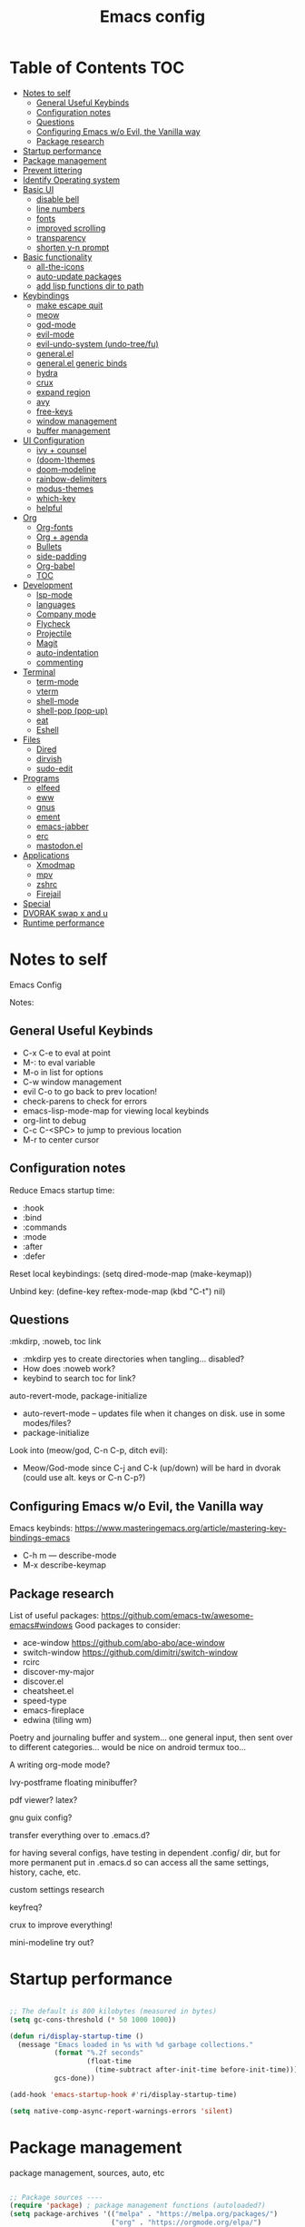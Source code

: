 #+title: Emacs config
#+PROPERTY: header-args:emacs-lisp :tangle ./init.el
#+startup: content

* Table of Contents :TOC:
- [[#notes-to-self][Notes to self]]
  - [[#general-useful-keybinds][General Useful Keybinds]]
  - [[#configuration-notes][Configuration notes]]
  - [[#questions][Questions]]
  - [[#configuring-emacs-wo-evil-the-vanilla-way][Configuring Emacs w/o Evil, the Vanilla way]]
  - [[#package-research][Package research]]
- [[#startup-performance][Startup performance]]
- [[#package-management][Package management]]
- [[#prevent-littering][Prevent littering]]
- [[#identify-operating-system][Identify Operating system]]
- [[#basic-ui][Basic UI]]
  - [[#disable-bell][disable bell]]
  - [[#line-numbers][line numbers]]
  - [[#fonts][fonts]]
  - [[#improved-scrolling][improved scrolling]]
  - [[#transparency][transparency]]
  - [[#shorten-y-n-prompt][shorten y-n prompt]]
- [[#basic-functionality][Basic functionality]]
  - [[#all-the-icons][all-the-icons]]
  - [[#auto-update-packages][auto-update packages]]
  - [[#add-lisp-functions-dir-to-path][add lisp functions dir to path]]
- [[#keybindings][Keybindings]]
  - [[#make-escape-quit][make escape quit]]
  - [[#meow][meow]]
  - [[#god-mode][god-mode]]
  - [[#evil-mode][evil-mode]]
  - [[#evil-undo-system-undo-treefu][evil-undo-system (undo-tree/fu)]]
  - [[#generalel][general.el]]
  - [[#generalel-generic-binds][general.el generic binds]]
  - [[#hydra][hydra]]
  - [[#crux][crux]]
  - [[#expand-region][expand region]]
  - [[#avy][avy]]
  - [[#free-keys][free-keys]]
  - [[#window-management][window management]]
  - [[#buffer-management][buffer management]]
- [[#ui-configuration][UI Configuration]]
  - [[#ivy--counsel][ivy + counsel]]
  - [[#doom-themes][(doom-)themes]]
  - [[#doom-modeline][doom-modeline]]
  - [[#rainbow-delimiters][rainbow-delimiters]]
  - [[#modus-themes][modus-themes]]
  - [[#which-key][which-key]]
  - [[#helpful][helpful]]
- [[#org][Org]]
  - [[#org-fonts][Org-fonts]]
  - [[#org--agenda][Org + agenda]]
  - [[#bullets][Bullets]]
  - [[#side-padding][side-padding]]
  - [[#org-babel][Org-babel]]
  - [[#toc][TOC]]
- [[#development][Development]]
  - [[#lsp-mode][lsp-mode]]
  - [[#languages][languages]]
  - [[#company-mode][Company mode]]
  - [[#flycheck][Flycheck]]
  - [[#projectile][Projectile]]
  - [[#magit][Magit]]
  - [[#auto-indentation][auto-indentation]]
  - [[#commenting][commenting]]
- [[#terminal][Terminal]]
  - [[#term-mode][term-mode]]
  - [[#vterm][vterm]]
  - [[#shell-mode][shell-mode]]
  - [[#shell-pop-pop-up][shell-pop (pop-up)]]
  - [[#eat][eat]]
  - [[#eshell][Eshell]]
- [[#files][Files]]
  - [[#dired][Dired]]
  - [[#dirvish][dirvish]]
  - [[#sudo-edit][sudo-edit]]
- [[#programs][Programs]]
  - [[#elfeed][elfeed]]
  - [[#eww][eww]]
  - [[#gnus][gnus]]
  - [[#ement][ement]]
  - [[#emacs-jabber][emacs-jabber]]
  - [[#erc][erc]]
  - [[#mastodonel][mastodon.el]]
- [[#applications][Applications]]
  - [[#xmodmap][Xmodmap]]
  - [[#mpv][mpv]]
  - [[#zshrc][zshrc]]
  - [[#firejail][Firejail]]
- [[#special][Special]]
- [[#dvorak-swap-x-and-u][DVORAK swap x and u]]
- [[#runtime-performance][Runtime performance]]

* Notes to self

Emacs Config

Notes:

** General Useful Keybinds

+ C-x C-e to eval at point
+ M-: to eval variable
+ M-o in list for options
+ C-w window management
+ evil C-o to go back to prev location!
+ check-parens to check for errors
+ emacs-lisp-mode-map for viewing local keybinds
+ org-lint to debug
+ C-c C-<SPC> to jump to previous location
+ M-r to center cursor

** Configuration notes

Reduce Emacs startup time:
- :hook
- :bind
- :commands
- :mode
- :after
- :defer

Reset local keybindings:
(setq dired-mode-map (make-keymap))

Unbind key:
(define-key reftex-mode-map (kbd "C-t") nil)

** Questions

:mkdirp, :noweb, toc link
+ :mkdirp yes to create directories when tangling... disabled?
+ How does :noweb work?
+ keybind to search toc for link?

auto-revert-mode, package-initialize
+ auto-revert-mode -- updates file when it changes on disk. use in some modes/files?
+ package-initialize

Look into (meow/god, C-n C-p, ditch evil):
- Meow/God-mode since C-j and C-k (up/down) will be hard in dvorak (could use alt. keys or C-n C-p?)

** Configuring Emacs w/o Evil, the Vanilla way

Emacs keybinds:
https://www.masteringemacs.org/article/mastering-key-bindings-emacs
+ C-h m --- describe-mode
+ M-x describe-keymap

** Package research

List of useful packages:
https://github.com/emacs-tw/awesome-emacs#windows
Good packages to consider:
+ ace-window
  https://github.com/abo-abo/ace-window
+ switch-window
  https://github.com/dimitri/switch-window
+ rcirc
+ discover-my-major
+ discover.el
+ cheatsheet.el
+ speed-type
+ emacs-fireplace
+ edwina (tiling wm)

Poetry and journaling buffer and system...
one general input, then sent over to different categories...
would be nice on android termux too...

A writing org-mode mode?

Ivy-postframe floating minibuffer?

pdf viewer? latex?

gnu guix config?

transfer everything over to .emacs.d?

for having several configs, have testing in dependent .config/ dir, but for more permanent put in .emacs.d so can access all the same settings, history, cache, etc.

custom settings research

keyfreq?

crux to improve everything!

mini-modeline try out?

* Startup performance

#+begin_src emacs-lisp

  ;; The default is 800 kilobytes (measured in bytes)
  (setq gc-cons-threshold (* 50 1000 1000))

  (defun ri/display-startup-time ()
    (message "Emacs loaded in %s with %d garbage collections."
             (format "%.2f seconds"
                     (float-time
                       (time-subtract after-init-time before-init-time)))
             gcs-done))

  (add-hook 'emacs-startup-hook #'ri/display-startup-time)

  (setq native-comp-async-report-warnings-errors 'silent)

#+end_src

* Package management

package management, sources, auto, etc

#+begin_src emacs-lisp

  ;; Package sources ----
  (require 'package) ; package management functions (autoloaded?)
  (setq package-archives '(("melpa" . "https://melpa.org/packages/")
                           ("org" . "https://orgmode.org/elpa/")
                           ("elpa" . "https://elpa.gnu.org/packages/")))
  (package-initialize) ; initialize package system and prep to be used

  ;; if package-archive-contents is empty (fresh install), ----
  ;;   run package-refresh-contents.
  (unless package-archive-contents
    (package-refresh-contents))

  ;; non-Linux setup use-package ----
  ;; if use-package isn't installed or new update, then package-install it
  (unless (package-installed-p 'use-package)
    (package-install 'use-package))

  ;; setup use-package ----
  (require 'use-package)
  (setq use-package-always-ensure t) ;; no need to add :ensure t on every package that needs it
                                          ;(setq use-package-always-defer t) ;; explicitly state which to ensure, might break, save first
  (setq use-package-verbose t)

#+end_src

* Prevent littering

#+begin_src emacs-lisp

  ;; Change the user-emacs-directory to keep unwanted things out of ~/.emacs.d
  ;; UNNECESSARY CHANGE, CHANGE BACK!
  (setq user-emacs-directory ;; should be directory of init.el or Emacs.org
        (file-name-directory (or load-file-name (buffer-file-name))))
  (setq user-init-file ;; init.el in user-emacs-directory
        (concat user-emacs-directory "init.el"))
  (setq url-history-file (expand-file-name "url/history" user-emacs-directory))

  ;; no-littering
  (use-package no-littering)

  ;; keep autosaves in emacs dir
  (setq auto-save-file-name-transforms
        `((".*" ,(no-littering-expand-var-file-name "auto-save/") t)))

  (setq backup-directory-alist
        `(("." . ,(expand-file-name ".backup/" user-emacs-directory))))

#+end_src

* Identify Operating system

#+begin_src emacs-lisp

  (setq ri/is-guix-system (and (eq system-type 'gnu/linux)
                               (require 'f)
                               (string-equal (f-read "/etc/issue")
                                             "\nThis is the GNU system.  Welcome.\n")))

  (cond ((eq ri/is-guix-system t)
         (load-file (expand-file-name "desktop.el" user-emacs-directory))
         (start-process-shell-command "setxkbmap dv" nil "setxkbmap -layout 'us' -variant 'dvorak' -option ctrl:nocaps")))

#+end_src

* Basic UI

Basic configuration of user interface.
Includes:
+ disable bell
+ line numbers
+ fonts
+ improved scrolling
+ transparency

#+begin_src emacs-lisp
  ;; disable startup screen
  (setq inhibit-startup-message nil)

  ;; disable ui
  (scroll-bar-mode -1) ; disable visible scrollbar
  (tool-bar-mode -1)   ; disable the toolbar
  (tooltip-mode 1)     ; disable tooltips
  (set-fringe-mode 10) ; give some breathing room
  (menu-bar-mode -1)   ; disable menu bar

#+end_src

** disable bell

#+begin_src emacs-lisp

  ;; disable bell
  (setq ring-bell-function 'ignore) ; TURN OFF ONCE AND FOR ALL?
  ;; (setq ring-bell-function 'silent) ; TURN OFF ONCE AND FOR ALL?

  ;; enable mode line flash bell
  ;; (use-package mode-line-bell
  ;; :if (ring-bell-function 'ignore)
  ;; :config
  ;; (mode-line-bell-mode))


#+end_src

** line numbers

#+begin_src emacs-lisp

  ;; add line numbers
  (global-display-line-numbers-mode t)
  (column-number-mode) ; (columns on modeline)

  ;; line number mode exceptions
  (dolist (mode '(org-mode-hook
                  term-mode-hook
                  vterm-mode-hook
                  shell-mode-hook
                  eshell-mode-hook
                  treemacs-mode-hook))
    (add-hook mode (lambda () (display-line-numbers-mode 0))))

#+end_src

** fonts

General fonts for emacs.
(bullets are configured in org-fonts: [[#org-fonts]] )

#+begin_src emacs-lisp

  ;; default font (modeline, minibuffer, default for applications, etc)
  (set-face-attribute 'default nil :font "Fira Code" :height 110)
                                          ;(set-face-attribute 'default nil :font "JetBrains Mono" :height 115)

  ;; fixed pitch font (code blocks, property, startup, etc (can add more))
  (set-face-attribute 'fixed-pitch nil :font "Fira Code" :height 110)

  ;; variable pitch font (toc links, regular text in org, etc...)
  ;; how about Iosveka instead?
  ;; (bullets are configured in org-fonts)
  (set-face-attribute 'variable-pitch nil :font "DejaVu Sans" :height 120 :weight 'regular)

#+end_src

** improved scrolling

#+begin_src emacs-lisp

  (setq mouse-wheel-scroll-amount '(1 ((shift) . 1))) ;; one line at a time
  (setq mouse-wheel-progressive-speed nil) ;; don't accelerate scrolling
  (setq mouse-wheel-follow-mouse 't) ;; scroll window under mouse
  (setq scroll-step 1) ;; keyboard scroll one line at a time
  (setq use-dialog-box nil) ;; (change to nil) make things like yes or no prompts dialogue boxes

#+end_src

** transparency

#+begin_src emacs-lisp

  ;; Set frame transparency and maximize windows by default.
  (set-frame-parameter (selected-frame) 'alpha '(90 . 90))
  (add-to-list 'default-frame-alist '(alpha . (90 . 90)))
  (set-frame-parameter (selected-frame) 'fullscreen 'maximized)
  (add-to-list 'default-frame-alist '(fullscreen . maximized))

#+end_src

** shorten y-n prompt

#+begin_src emacs-lisp

  ;; shorten y-n prompt
  (defalias 'yes-or-no-p 'y-or-n-p)

#+end_src

* Basic functionality

basic functionality

** all-the-icons

#+begin_src emacs-lisp

  ;; all-the-icons
  ;; note: on a new machine, must run M-x all-the-icons-install-fonts
  (use-package all-the-icons)

#+end_src

** auto-update packages

+ M-x auto-update-package-now to run immediately
+ Updates can break Emacs, so only update when

#+begin_src emacs-lisp

  (use-package auto-package-update
    :custom
    (auto-package-update-interval 7)
    (auto-package-update-prompt-before-update t)
    (auto-package-update-hide-results nil) ; hide pane to see what packages were updated
    :config
    (auto-package-update-maybe)
    (auto-package-update-at-time "15:00"))

#+end_src

** add lisp functions dir to path

#+begin_src emacs-lisp

  (add-to-list 'load-path (concat user-emacs-directory "lisp/"))

#+end_src

* Keybindings

Set keybind related things here.
Includes:
+ global-set-key (<escape> as quit)
+ evil-mode
+ general.el
+ hydra
+ window management
+ buffer management

** make escape quit

Make <escape> quit.

#+begin_src emacs-lisp

  ;; ESC to quit prompts
  (global-set-key (kbd "<escape>") 'keyboard-escape-quit)
  ;; (global-set-key (kbd "<escape>") #'god-mode-all)
  ;; (global-set-key (kbd "<escape>") #'god-local-mode)

#+end_src

** meow

https://github.com/meow-edit/meow

https://github.com/meow-edit/meow/blob/master/COMMANDS.org

https://user-images.githubusercontent.com/11796018/144637798-f9dfa331-6c2d-4ae0-a11f-936af1a07d5d.png

C-c ? For cheatsheet

things to implement:
+ exit meow insert with a local mode map
+ align the movement keys htns
  + or maybe s --> S and p --> s
+ maybe h up, t left, n down, s right?
  + or stick close to native emacs keybinds...
+ maybe swap m and w so that b and m is back and forth, and w is select?

useful keybinds:
- o - meow-block
- O - meow-next-block

#+begin_src emacs-lisp

  (defun meow-setup ()
    (setq meow-cheatsheet-layout meow-cheatsheet-layout-dvorak)
    (meow-leader-define-key
     '("1" . meow-digit-argument)
     '("2" . meow-digit-argument)
     '("3" . meow-digit-argument)
     '("4" . meow-digit-argument)
     '("5" . meow-digit-argument)
     '("6" . meow-digit-argument)
     '("7" . meow-digit-argument)
     '("8" . meow-digit-argument)
     '("9" . meow-digit-argument)
     '("0" . meow-digit-argument)
     '("/" . meow-keypad-describe-key)
     '("?" . meow-cheatsheet))
    (meow-motion-overwrite-define-key
     ;; custom keybinding for motion state
     ;; '("<escape>" . ignore)
     '("t" . previous-line)
     '("p" . "H-t"))
    (meow-normal-define-key
     '("0" . meow-expand-0)
     '("9" . meow-expand-9)
     '("8" . meow-expand-8)
     '("7" . meow-expand-7)
     '("6" . meow-expand-6)
     '("5" . meow-expand-5)
     '("4" . meow-expand-4)
     '("3" . meow-expand-3)
     '("2" . meow-expand-2)
     '("1" . meow-expand-1)
     '("-" . negative-argument)
     '(";" . meow-reverse)
     '(":" . meow-goto-line) ;; moved from "Q"
     '("," . meow-inner-of-thing)
     '("." . meow-bounds-of-thing)
     '("<" . meow-beginning-of-thing)
     '(">" . meow-end-of-thing)
     '("a" . meow-append)
     '("A" . meow-open-below)
     '("b" . meow-back-word)
     '("B" . meow-back-symbol)
     '("c" . meow-change)
     '("d" . meow-delete)
     '("D" . meow-backward-delete)
     '("e" . meow-line)
     '("E" . meow-goto-line)
     '("f" . meow-find)
     '("F" . meow-search) ;; moved from "s"
     '("g" . meow-cancel-selection)
     '("G" . meow-grab)
     ;; H Directional key moved to the bottom
     '("i" . meow-insert)
     '("I" . meow-open-above)
     '("j" . meow-join)
     '("k" . meow-kill)
     '("l" . meow-till)
     ;; '("m" . meow-mark-word) ;; swap with w, next-word
     ;; '("M" . meow-mark-symbol) ;; swap with w, next-symbol
     '("m" . meow-next-word) ;; moved from "w", mark-word
     '("M" . meow-next-symbol) ;; moved from "W", mark-symbol
     ;; N Directional key moved to the bottom
     '("o" . meow-block)
     '("O" . meow-to-block)
     '("p" . meow-prev)
     '("P" . meow-prev-expand)
     '("q" . meow-quit)
     '("Q" . kill-this-buffer)
     ;; '("Q" . meow-goto-line) ;; move to " : "
     '("r" . meow-replace)
     '("R" . meow-swap-grab)
     ;; '("s" . meow-search) ;; move to F, replace with directional keys
     ;; S Directional key moved to the bottom
     ;; T Directional key moved to the bottom
     '("u" . meow-undo)
     '("U" . meow-undo-in-selection)
     '("v" . meow-visit)
     ;; '("w" . meow-next-word) ;; swap with m, mark-word/symbol
     ;; '("W" . meow-next-symbol)
     '("w" . meow-mark-word) ;; moved from "m", mark-word
     '("W" . meow-mark-symbol) ;; moved from "M", mark-symbol
     '("x" . meow-save)
     '("X" . meow-sync-grab)
     '("y" . meow-yank)
     '("z" . meow-pop-selection)
     '("'" . repeat)
     '("<escape>" . ignore)

     ;; Directional keys:

     ;; is this swap in h and p really better?

     '("h" . meow-left)
     '("H" . meow-left-expand)
     ;; '("h" . meow-prev)
     ;; '("H" . meow-prev-expand)

     '("t" . meow-prev)
     '("T" . meow-prev-expand)
     ;; '("t" . meow-left)
     ;; '("T" . meow-left-expand)

     '("n" . meow-next)
     '("N" . meow-next-expand)

     '("s" . meow-right) ;; Directional, s is ->
     '("S" . meow-right-expand)
     ))

  (use-package meow
    :config
    (meow-setup)
    ;; will "C-g" to meow-insert-exit mess anything up? Consider "C-z" or "C-M-g" instead
    ;; free-keys is very useful!
    (define-key meow-insert-state-keymap (kbd "C-g")  #'meow-insert-exit)
    (define-key meow-insert-state-keymap (kbd "<f5>") #'meow-insert-exit)
    (define-key meow-insert-state-keymap (kbd "<f6>") #'meow-insert-exit) ;; also useful
    (define-key meow-insert-state-keymap (kbd "<f7>") #'meow-insert-exit) ;; fav
    (define-key meow-insert-state-keymap (kbd "<f8>") #'meow-insert-exit) ;; somet easier 2 reach

    (meow-global-mode 1))

#+end_src

** god-mode

https://github.com/emacsorphanage/god-mode

common keybinds:
+ x SPC r y --> C-x r y
+ G q --> C-M-q

is there a way to quit god-mode when hitting C-g?

#+begin_src emacs-lisp

  (use-package god-mode
    :disabled
    :commands god-mode
    :config
    (setq god-exempt-major-modes nil)
    (setq god-exempt-predicates nil)
    (setq god-mode-enable-function-key-translation nil)
    (define-key god-local-mode-map (kbd "i") #'god-local-mode)
    (define-key god-local-mode-map (kbd ".") #'repeat)
    (global-set-key (kbd "C-x C-1") #'delete-other-windows)
    (global-set-key (kbd "C-x C-2") #'split-window-below)
    (global-set-key (kbd "C-x C-3") #'split-window-right)
    (global-set-key (kbd "C-x C-0") #'delete-window)
    (defun my-god-mode-update-cursor-type ()
      (setq cursor-type (if (or god-local-mode buffer-read-only) 'box 'bar)))
    (add-hook 'post-command-hook #'my-god-mode-update-cursor-type)
    ;; (add-to-list 'god-exempt-major-modes 'dired-mode)
    (god-mode))

#+end_src

** evil-mode

#+begin_src emacs-lisp

  ;; evil-mode exclude
  (defun ri/evil-hook ()
    (dolist (mode '(custom-mode
                    eshell-mode
                    git-rebase-mode
                    erc-mode
                    circe-server-mode
                    circe-chat-mode
                    circe-query-mode
                    sauron-mode
                    term-mode))
      (add-to-list 'evil-emacs-state-modes mode)))

  ;; evil-mode
  (use-package evil
    :disabled
    :commands evil-mode
    :init
    (setq evil-want-C-u-scroll t)
    (setq evil-want-C-i-jump t)
    (setq evil-want-integration t)
    (setq evil-want-keybinding nil)
    (setq evil-undo-system 'undo-fu)
    :config
    (add-hook 'evil-mode-hook 'ri/evil-hook)
    (evil-mode 1)
    (define-key evil-insert-state-map (kbd "C-g") 'evil-normal-state)
    (define-key evil-insert-state-map (kbd "C-h") 'evil-delete-backward-char-and-join) ; wowie

    ;; Use visual line motions even outside of visual-line-mode buffers
    ;; -- haven't set up visual line mode yet
    (evil-global-set-key 'motion "j" 'evil-next-visual-line)
    (evil-global-set-key 'motion "k" 'evil-previous-visual-line)

    (evil-set-initial-state 'messages-buffer-mode 'normal)
    (evil-set-initial-state 'dashboard-mode 'normal))
  ;;hook
  ;; have these programs be in emacs-mode (C-z)
  ;;(evil-mode-hook . mi/evil-hook)

  ;; evil collections
  (use-package evil-collection
    :after evil
    :config
    (evil-collection-init))

#+end_src

** evil-undo-system (undo-tree/fu)

https://github.com/apchamberlain/undo-tree.el

#+begin_src emacs-lisp

  ;; To change to undo-tree, update evil-undo-system above.
  ;; undo-tree for evil-undo
  ;; (use-package undo-tree
  ;;   :after evil
  ;;   :init
  ;;   (global-undo-tree-mode 1)
  ;;   :config
  ;;   (setq undo-tree-history-directory-alist
  ;;    '(("." . (concat user-emacs-directory "var/undo-tree-his/")))))

  (use-package undo-fu)

  (use-package undo-fu-session
    :after undo-fu
    :config
    (undo-fu-session-global-mode t))

#+end_src

** general.el

https://github.com/noctuid/general.el

#+begin_src emacs-lisp

  ;; general.el
  (use-package general
    ;; :after evil
    :config
                                          ;(general-evil-setup t)

    ;; 'global

    ;; the definer can be called to add new keybinds.
    ;; far, far better than using a bunch of
    ;;   global-set-key or define-key.
    ;; (keymaps can be swapped with states)
    (general-create-definer ri/leader-keys
                                          ;:keymaps '(normal insert visual emacs)
                                          ;:keymaps '(normal insert visual emacs)
                                          ;:prefix "SPC"
                                          ;:global-prefix "C-SPC")
      :prefix "C-c")

    ;; ;; the modes under keymaps can be put under states, right?
    ;; (general-create-definer ri/leader-keys-mode-map
    ;;   :states '(normal insert visual emacs)
    ;;   :prefix "SPC"
    ;;   :global-prefix "C-SPC")

    (general-create-definer ri/ctrl-c-keys
      :prefix "C-c"))

#+end_src

** general.el generic binds

Generic toggles

#+begin_src emacs-lisp

  (ri/leader-keys
    "t" '(:ignore t :which-key "toggles"))

#+end_src

Special and Help

#+begin_src emacs-lisp

  (ri/leader-keys
    "s" '(:ignore t :which-key "special"))

#+end_src

Quit emacs / session

#+begin_src emacs-lisp

  (ri/leader-keys
    "q"  '(:ignore t :which-key "quit/session")
    "qq" '(save-buffers-kill-terminal :which-key "quit emacs"))

#+end_src

** hydra

Fast, transient keybinds

#+begin_src emacs-lisp

  ;; hydra (fast, transient keybinds)
  (use-package hydra
    :defer t)

  (defhydra hydra-text-scale (:timeout 5)
    "scale text"
    ("j" text-scale-decrease "out")
    ("k" text-scale-increase "in")
    ("f" nil "finished" :exit t))

  (ri/leader-keys
    "ts" '(hydra-text-scale/body :which-key "scale text"))

#+end_src

** crux

Collection of Ridiculously Useful eXtensions

features:
- auto-align elisp
- C-a moves to the first char on the line instead of the beginning.

#+begin_src emacs-lisp

  ;; maybe replace the first bind with replace kill line with crux?
  (use-package crux
    :bind
    ("C-a" . crux-move-beginning-of-line)
    ("C-k" . crux-smart-kill-line)
    :config
    ;; (global-set-key [remap kill-line] 'crux-smart-kill-line)
    (ri/leader-keys
      "mc" 'crux-cleanup-buffer-or-region))

#+end_src

** expand region

#+begin_src emacs-lisp

  (use-package expand-region
    :commands expand-region)

#+end_src

** avy

jump to any char or line

#+begin_src emacs-lisp

  (use-package avy
    :bind ("C-:" . 'avy-goto-char)
    :commands avy)

#+end_src

** free-keys

#+begin_src emacs-lisp

  (use-package free-keys
    :commands free-keys)

#+end_src

** window management

Ace-window (M-o) documentation

https://github.com/abo-abo/ace-window

#+begin_src emacs-lisp

  (use-package ace-window
    :config
    (setq aw-scope 'frame)
    (setq aw-keys '(?a ?o ?e ?u ?h ?t ?n ?g ?c ?r))
    (defvar aw-dispatch-alist
      '((?d aw-delete-window "Delete Window")
        (?1 delete-other-windows "Delete Other Windows")
        (?s aw-split-window-horz "Split Horz Window")
        (?v aw-split-window-vert "Split Vert Window")
        (?, aw-split-window-fair "Split Fair Window")
        (?o aw-flip-window "Other Window")
        (?w aw-swap-window "Swap Windows")
        (?m aw-move-window "Move Window")
        (?c aw-copy-window "Copy Window")
        (?b aw-switch-buffer-in-window "Select Buffer")
        (?B aw-switch-buffer-other-window "Switch Buffer Other Window")
        (?? aw-show-dispatch-help))
      "List of actions for `aw-dispatch-default'.")
    (global-set-key (kbd "M-o") 'ace-window))

  ;; replace evil-direction w/ package
  (ri/leader-keys
    "w"  '(:ignore t :which-key "window")
    "wv" '(split-window-right :which-key "v-split")
    "ws" '(split-window-below :which-key "h-split")
    "wd" '(delete-window :which-key "close window")
    "wc" '(delete-window :which-key "close window")
    "ww" '(evil-window-next :which-key "next-window")
    "wW" '(evil-window-prev :which-key "prev-window")
    "wh" '(evil-window-left :which-key "window-left")
    "wj" '(evil-window-down :which-key "window-down")
    "wk" '(evil-window-up :which-key "window-up")
    "wl" '(evil-window-right :which-key "window-right")
    "wH" '(evil-window-move-far-left :which-key "move left")
    "wJ" '(evil-window-move-very-bottom :which-key "move down")
    "wK" '(evil-window-move-very-top :which-key "move up")
    "wL" '(evil-window-move-far-right :which-key "move right")
    "wa" '(hydra-window-adjust/body :which-key "window-ratio-adjust")
    "wi" '(:ignore t :which-key "minibuffer")
    "wie" 'minibuffer-keyboard-quit
    "wio" 'switch-to-minibuffer)

  (defhydra hydra-window-adjust (:timeout 5)
    "adjust window split ratio"
    ("h" shrink-window-horizontally "left")
    ("j" enlarge-window "down")
    ("k" shrink-window "up")
    ("l" enlarge-window-horizontally "right")
    ("c" balance-windows "balance")
    ("<enter>" nil "finished" :exit t)
    ("f" nil "finished" :exit t))

#+end_src

** buffer management

#+begin_src emacs-lisp

  (ri/leader-keys
    "k" 'kill-this-buffer
    "b" '(:ignore t :which-key "buffer")
    "bk" 'kill-this-buffer
    "bn" 'next-buffer
    "bp" 'previous-buffer
    "bo" 'meow-last-buffer
    "bb" 'counsel-switch-buffer)

#+end_src

* UI Configuration

Here we have the UI configuration.
Includes:
+ ivy
+ counsel
+ doom-themes
+ doom-modeline
+ rainbow-delimiters
+ which-key
+ helpful
+ help menu

** ivy + counsel

#+begin_src emacs-lisp

  ;; ivy
  (use-package ivy
    :diminish ; hide ivy minor-mode on modeline
    :bind (("C-s" . swiper) ;; fuzzy search tool
           :map ivy-minibuffer-map
           ("TAB" . ivy-alt-done)
           ("C-l" . ivy-alt-done)
           ("C-j" . ivy-next-line)
           ("C-k" . ivy-previous-line)
           :map ivy-switch-buffer-map
           ("C-k" . ivy-previous-line)
           ("C-l" . ivy-done)
           ("C-d" . ivy-switch-buffer-kill)
           :map ivy-reverse-i-search-map
           ("C-k" . ivy-previous-line)
           ("C-d" . ivy-reverse-i-search-kill))
    :config
    (message "Ivy got loaded!")
    (ivy-mode 1))

  (use-package ivy-rich
    :after ivy
    :init
    (ivy-rich-mode 1))

  ;; counsel (enhanced standard emacs commands)
  (use-package counsel
    :bind (;("M-x" . counsel-M-x)
                                          ;("C-x b" . counsel-ibuffer)
                                          ;("C-x C-f" . counsel-find-file)
           ("C-M-j" . 'counsel-switch-buffer)
           ("s-c" . 'counsel-switch-buffer)
           :map minibuffer-local-map
           ("C-r" . 'counsel-minibuffer-history))
    :custom
    (counsel-linux-app-format-function #'counsel-linux-app-format-function-name-only)
    :config
    (setq ivy-initial-inputs-alist nil) ;; Don't start searches with ^
    (message "Counsel loaded!")
    (counsel-mode 1))

  ;; adds ivy completion regex and order commands by last used
  (use-package ivy-prescient
    :after counsel
    :custom
    (ivy-prescient-enable-filtering nil)
    :config
    ;; Uncomment the following line to have sorting remembered across sessions!
    (prescient-persist-mode 1)
    (ivy-prescient-mode 1))

#+end_src

** (doom-)themes

#+begin_src emacs-lisp

  ;; doom-themes
  ;; recommended: henna, palenight, snazzy
  (use-package doom-themes
    :bind (("C-h T" . ri/load-theme-and-font-setup))
    :init
    (load-theme 'doom-dracula t))
  ;; (load-theme 'doom-palenight))
  ;; (load-theme 'doom-laserwave t))
  ;;(load-theme 'doom-monokai-spectrum t)
  ;;(load-theme 'doom-snazzy t)

  (use-package ef-themes)

  (use-package catppuccin-theme)

  (defun ri/load-theme-and-font-setup ()
    (interactive)
    (counsel-load-theme)
    (ri/org-font-setup))

  (ri/leader-keys
    "st" '(ri/load-theme-and-font-setup :which-key "choose theme"))

#+end_src

** doom-modeline

#+begin_src emacs-lisp

  ;; doom-modeline
  (use-package doom-modeline
    :init (doom-modeline-mode 1)
    :custom
    ;; (doom-modeline-height 50)
    (doom-modeline-height 40)
    (doom-modeline-hud nil))

#+end_src

** rainbow-delimiters

#+begin_src emacs-lisp

  ;; rainbow delimiters
  (use-package rainbow-delimiters
    :hook (prog-mode . rainbow-delimiters-mode))

#+end_src

** modus-themes

#+begin_src emacs-lisp

  ;; (use-package modus-themes
  ;;   :custom
  ;;   ;(modus-themes-mode-line '(borderless))
  ;;   :config
  ;;   (load-theme 'modus-vivendi t))

#+end_src

** which-key

Shows all possible completions for prefixes (C-c, C-x, SPC, etc)

https://github.com/justbur/emacs-which-key

#+begin_src emacs-lisp

  ;; which-key (lists keybinds)
  ;; (add links above source blocks later)
  (use-package which-key
    :defer 0
    :diminish which-key-mode
    :config
    (which-key-mode)
    (setq which-key-idle-delay 0.3))

#+end_src

** helpful

Shows more info in help menu

useful keybinds:
- C-h b - describe-bindings - search

|-------|
| C-h b |
| C-h R |
|       |

#+begin_src emacs-lisp

  ;; helpful (improves help menu)
  (use-package helpful
    :commands (helpful-callable helpful-variable helpful-command helpful-key)
    :custom
    (counsel-describe-function-function #'helpful-callable)
    (counsel-describe-variable-function #'helpful-variable)
    :bind ;; change the function of the command
    ([remap describe-function] . counsel-describe-function)
    ([remap describe-command] . helpful-command)
    ([remap describe-variable] . counsel-describe-variable)
    ([remap describe-key] . helpful-key)
    ("C-h M" . which-key-show-major-mode)
    ("C-h H" . helpful-at-point))

  (ri/leader-keys
    "sh" 'helpful-at-point
    "sv" 'describe-variable
    "sf" 'describe-function
    "sk" 'describe-key
    "sM" 'which-key-show-major-mode
    "sm" 'describe-mode
    "sR" 'info-display-manual
    "sP" 'describe-package)

#+end_src

* Org

Configuration for org-mode
Includes:
+ org-fonts
+ bullets, side-padding, tangle, toc, etc.

** Org-fonts

maybe move org-fonts below org-mode, then have a use-package org inside it to run ri/org-font-setup...

#+begin_src emacs-lisp

  (defun ri/org-font-setup ()
    (interactive)
    (dolist (face '((org-level-1 . 1.2)
                    (org-level-2 . 1.1)
                    (org-level-3 . 1.05)
                    (org-level-4 . 1.0)
                    (org-level-5 . 1.1)
                    (org-level-6 . 1.1)
                    (org-level-7 . 1.1)
                    (org-level-8 . 1.1)))
      ;; font for bullets
      (set-face-attribute (car face) nil :font "Fira Code" :weight 'regular :height (cdr face)))

    ;; Ensure that anything that should be fixed-pitch in Org files appears that way
    (set-face-attribute 'org-block nil    :foreground nil :inherit 'fixed-pitch)
    (set-face-attribute 'org-table nil    :inherit 'fixed-pitch)
    (set-face-attribute 'org-formula nil  :inherit 'fixed-pitch)
    (set-face-attribute 'org-code nil     :inherit '(shadow fixed-pitch))
    (set-face-attribute 'org-table nil    :inherit '(shadow fixed-pitch))
    (set-face-attribute 'org-verbatim nil :inherit '(shadow fixed-pitch))
    (set-face-attribute 'org-special-keyword nil :inherit '(font-lock-comment-face fixed-pitch))
    (set-face-attribute 'org-meta-line nil :inherit '(font-lock-comment-face fixed-pitch))
    (set-face-attribute 'org-checkbox nil  :inherit 'fixed-pitch)
    (set-face-attribute 'line-number nil :inherit 'fixed-pitch)
    (set-face-attribute 'line-number-current-line nil :inherit 'fixed-pitch))

#+end_src

** Org + agenda

agenda query (custom-agenda-views) documentation: https://orgmode.org/manual/Custom-Agenda-Views.html#Custom-Agenda-Views

org agenda stuff
- when in agenda-commands view, C-n and C-p to move up and down
  - how to move up and down in other views? change size so can see more?

to add tags to a heading,
- counsel-org-tag
  - (M-<enter> to add and continue)

#+begin_src emacs-lisp

  ;; org
  (defun ri/org-mode-setup ()
    (org-indent-mode)
    (variable-pitch-mode 1)
    (visual-line-mode 1))

  (ri/leader-keys
    "o"  '(:ignore t :which-key "org")
    "ox" '(eval-last-sexp :which-key "eval-last-sexp")
    "oX" '(eval-region :which-key "eval-region"))

  (use-package org
    :commands (org-capture org-agenda)
    :hook (org-mode . ri/org-mode-setup)
                                          ;:custom ; do all setq's go in custom?
    :config
    (message "Org Mode loaded!")

    (setq org-ellipsis " ▼")
    (setq org-hide-emphasis-markers t) ; hide formatting chars
    (setq doom-modeline-enable-word-count t)

    ;; org-agenda ----
    (setq org-deadline-warning-days 14)
    (setq org-agenda-start-with-log-mode t) ; enable log-mode by def
    (setq org-log-done 'time)
    (setq org-log-into-drawer t) ; ?

    ;; agenda files ----
    (setq org-agenda-files
          '("~/org/agenda/agenda.org"
            "~/org/agenda/work.org"
            "~/org/agenda/habits.org"))

    ;; todo keywords ----
    (setq org-todo-keywords
          '((sequence "TODO(t)" "NEXT(n)" "|" "DONE(d!)")
            (sequence "BACKLOG(b)" "PLAN(p)" "READY(r)" "ACTIVE(a)" "REVIEW(v)" "WAIT(w@/!)" "HOLD(h)" "|" "COMPLETED(c)" "CANC(k@)")))

    ;; org-refile ----
    ;; (add target locations for org-refile)
    (setq org-refile-targets
          '(("Archive.org" :maxlevel . 1)
            ("work.org" :maxlevel . 1)))
    ;; save org buffers after refiling!
    (advice-add 'org-refile :after 'org-save-all-org-buffers)

    ;; org-habit ----
    (require 'org-habit)
    (add-to-list 'org-modules 'org-habit)
    (setq org-habit-graph-column 60)

    ;; commonly known tasks to appear when counsel-org-tag ----
    ;; org-set-tags-command ?
    (setq org-tag-alist
          '((:startgroup)
                                          ; Put mutually exclusive tags here
            (:endgroup)
            ("@errand" . ?E)
            ("@home" . ?H)
            ("@work" . ?W)
            ("agenda" . ?a)
            ("planning" . ?p)
            ("publish" . ?P)
            ("batch" . ?b)
            ("note" . ?n)
            ("idea" . ?i)))

    ;; Custom Agenda Views! ----
    ;; (easier with org-ql)
    (setq org-agenda-custom-commands
          '(("d" "Dashboard"
             ((agenda "" ((org-deadline-warning-days 7)))
              (todo "NEXT"
                    ((org-agenda-overriding-header "Next Tasks")))
              (tags-todo "agenda/ACTIVE" ((org-agenda-overriding-header "Active Projects")))))

            ("n" "Next Tasks"
             ((todo "NEXT"
                    ((org-agenda-overriding-header "Next Tasks")))))

            ("W" "Work Tasks" tags-todo "+work-email")

            ;; Low-effort next actions
            ("e" tags-todo "+TODO=\"NEXT\"+Effort<15&+Effort>0"
             ((org-agenda-overriding-header "Low Effort Tasks")
              (org-agenda-max-todos 20)
              (org-agenda-files org-agenda-files)))

            ("w" "Workflow Status"
             ((todo "WAIT"
                    ((org-agenda-overriding-header "Waiting on External")
                     (org-agenda-files org-agenda-files)))
              (todo "REVIEW"
                    ((org-agenda-overriding-header "In Review")
                     (org-agenda-files org-agenda-files)))
              (todo "PLAN"
                    ((org-agenda-overriding-header "In Planning")
                     (org-agenda-todo-list-sublevels nil)
                     (org-agenda-files org-agenda-files)))
              (todo "BACKLOG"
                    ((org-agenda-overriding-header "Project Backlog")
                     (org-agenda-todo-list-sublevels nil)
                     (org-agenda-files org-agenda-files)))
              (todo "READY"
                    ((org-agenda-overriding-header "Ready for Work")
                     (org-agenda-files org-agenda-files)))
              (todo "ACTIVE"
                    ((org-agenda-overriding-header "Active Projects")
                     (org-agenda-files org-agenda-files)))
              (todo "COMPLETED"
                    ((org-agenda-overriding-header "Completed Projects")
                     (org-agenda-files org-agenda-files)))
              (todo "CANC"
                    ((org-agenda-overriding-header "Cancelled Projects")
                     (org-agenda-files org-agenda-files)))))))

    ;; Org Capture Templates! ----
    ;; (basically quickly add new entries mindlessly)
    (setq org-capture-templates
          `(("t" "Tasks / Projects")
            ("tt" "Task" entry (file+olp "~/org/agenda/agenda.org" "Inbox")
             "* TODO %?\n  %U\n  %a\n  %i" :empty-lines 1)

            ("j" "Journal Entries")
            ("jj" "Journal" entry
             (file+olp+datetree "~/org/agenda/journal.org")
             "\n* %<%I:%M %p> - Journal :journal:\n\n%?\n\n"
             ;; ,(dw/read-file-as-string "~/Notes/Templates/Daily.org")
             :clock-in :clock-resume
             :empty-lines 1)

            ("jm" "Meeting" entry
             (file+olp+datetree "~/org/agenda/journal.org")
             "* %<%I:%M %p> - %a :meetings:\n\n%?\n\n"
             :clock-in :clock-resume
             :empty-lines 1)

            ("w" "Workflows")
            ("we" "Checking Email" entry (file+olp+datetree "~/org/agenda/journal.org")
             "* Checking Email :email:\n\n%?" :clock-in :clock-resume :empty-lines 1)

            ("m" "Metrics Capture")
            ("mw" "Weight" table-line (file+headline "~/org/agenda/metrics.org" "Weight")
             "| %U | %^{Weight} | %^{Notes} |" :kill-buffer t)))

    ;; set up org-fonts
    (ri/org-font-setup))

#+end_src

*Keybinds:*

#+begin_src emacs-lisp

  ;; keybinds! -----

  ;; mostly just an example
  (define-key global-map (kbd "C-c j")
    (lambda () (interactive) (org-capture nil "jj")))

  ;; org-agenda leader keybinds (create a separate section?
  (ri/leader-keys
    "oa"  '(:ignore t :which-key "org-agenda")
    "oaa" '(org-agenda :whihc-key "agenda-commands")
    "oas" '(org-agenda-list :which-key "agenda-schedule")
    "oat" '(org-todo-list :which-key "todo-list")
    "oac" '(org-capture :which-key "org-capture")
    "oar" '(org-refile :which-key "org-refile")) ; put refile in org-mode-map?

  (ri/leader-keys
    "md"  '(:ignore t :which-key "date/schedule")
    "mds" 'org-schedule
    "mdd" 'org-deadline
    "mdt" 'org-time-stamp
    "mt" '(org-todo :which-key "todo state set")
    "mq" '(org-set-tags-command :which-key "set tags menu")
    "mQ" '(counsel-org-tag :which-key "set tags list menu")
    "mp" '(org-set-property :which-key "set property")
    "me" '(org-set-effort :which-key "set effort"))
                                          ; C-c org schedule and deadline and time-stamp and org-tags, etc
                                          ; for tag multi-add alt-enter!

#+end_src

** Bullets

#+begin_src emacs-lisp

  (use-package org-bullets
    :hook (org-mode . org-bullets-mode)
    :custom
                                          ;(org-bullets-bullet-list '("⁖" "◉" "○" "✸" "✿")))
    (org-bullets-bullet-list '("◉" "○" "●" "○" "●" "○" "●")))

  ;; replace list hyphen with dot
                                          ;(font-lock-add-keywords 'org-mode
                                          ;                        '(("^ *\\([-]\\) "
                                          ;                           (0 (prog1 () (compose-region (match-beginning 1) (match-end 1) "•"))))))

#+end_src

** side-padding

#+begin_src emacs-lisp

  ;; visual-fill-mode (padding)
  (defun ri/org-mode-visual-fill ()
    (setq visual-fill-column-width 100
          visual-fill-column-center-text t)
    (visual-fill-column-mode 1))

  (use-package visual-fill-column
    :hook (org-mode . ri/org-mode-visual-fill)
    :config
    (setq visual-fill-column-enable-sensible-window-split nil))

#+end_src

** Org-babel

code blocks and stuff

*** babel languages

#+begin_src emacs-lisp

  (with-eval-after-load 'org
    (org-babel-do-load-languages
     'org-babel-load-languages
     '((emacs-lisp . t)
       (python . t)))

    (push '("conf-unix" . conf-unix) org-src-lang-modes))

#+end_src

*** structure templates

#+begin_src emacs-lisp

  (with-eval-after-load 'org
    ;; This is needed as of Org 9.2
    (require 'org-tempo)

    (add-to-list 'org-structure-template-alist '("sh" . "src shell"))
    (add-to-list 'org-structure-template-alist '("el" . "src emacs-lisp"))
    (add-to-list 'org-structure-template-alist '("py" . "src python"))
    (add-to-list 'org-structure-template-alist '("un" . "src conf-unix")))

#+end_src

*** auto-tangle

#+begin_src emacs-lisp

  ;; org-babel (tangle n stuff)
  ;; Automatically tangle our Emacs.org config file when we save it
  (defun ri/org-babel-tangle-config ()
    (when (string-equal (file-name-directory (buffer-file-name))
                        (expand-file-name user-emacs-directory))
      ;;                                  ^ Formerly user-emacs-directory (now .cache/emacs/)
      ;; Dynamic scoping to the rescue
      (let ((org-confirm-babel-evaluate nil))
        (org-babel-tangle))))

  (add-hook 'org-mode-hook (lambda () (add-hook 'after-save-hook #'ri/org-babel-tangle-config)))

  (ri/leader-keys
    "ob"  '(:ignore t :which-key "org-babel")
    "obt" '(org-babel-tangle :which-key "tangle")
    "obe" '(org-babel-execute-src-block :which-key "org-babel-execute-src-block"))

#+end_src

** TOC

https://github.com/snosov1/toc-org

#+begin_src emacs-lisp

  (use-package toc-org
    :hook (org-mode . toc-org-mode))

#+end_src

* Development

** lsp-mode

https://emacs-lsp.github.io/lsp-mode/

Cool commands:
+ lsp-find-definition
+ lsp-find-references
  + lsp-ui-peek-find-references
  + lsp-treemacs-references
+ lsp-rename
+ flymake-show-buffer-diagnostics
+ lsp-execute-code-actions
+ lsp-format-buffer
+ lsp-ui-doc-focus-frame
+ lsp-ivy-workspace-symbol
  + lsp-ivy-global-workspace-symbol
+ lsp-treemacs-symbols

#+begin_src emacs-lisp

  ;; breadcrumb automatically enables...
  ;; also "file symbols" is already default args...
  (defun ri/lsp-mode-setup ()
    (setq lsp-headerline-breadcrumb-segments '(path-up-to-project file symbols)))

  (use-package lsp-mode
    :commands (lsp lsp-deferred)
    :hook (lsp-mode . ri/lsp-mode-setup)
    :init
    (setq lsp-keymap-prefix "C-c l")
    :config
    (lsp-enable-which-key-integration t)
    (message "lsp-mode loaded!"))

  ;; change these later...
  ;; prefix is the keys that come before?!?!
  ;; maybe i just don't have the right packages to make lsp-mode-map
                                          ;(ri/ctrl-c-keys
  ;; (general-define-key
  ;;   :keymaps 'lsp-mode-map
  ;;   :prefix lsp-keymap-prefix
  ;;   "l"   '(:ignore t :which-key "lsp")
  ;;   "lg"  '(:ignore t :which-key "find")
  ;;   "lgd" 'lsp-find-definition
  ;;   "lgr" 'lsp-find-references))

  ;; ;; maybe
  ;; ;
                                          ; can't define same keys twice? naw.
  ;; ok what the heck
  ;; (ri/leader-keys
  ;;   :keymaps 'lsp-mode-map
  ;;   "ml"  '(:ignore t :which-key "lsp-find")
  ;;   "mgd" '(lsp-find-definition :wk "definition")
  ;;   "mgr" '(lsp-find-references :wk "references")
  ;;   "mrr" '(lsp-rename :wk "rename all"))

#+end_src

*** lsp-ui

https://emacs-lsp.github.io/lsp-ui/

#+begin_src emacs-lisp

  (use-package lsp-ui
    :hook (lsp-mode . lsp-ui-mode)
    :custom ;; defcustom !!
    (lsp-ui-doc-position 'bottom))

#+end_src

*** lsp-treemacs

#+begin_src emacs-lisp

  (use-package lsp-treemacs
    :after lsp)

#+end_src

*** lsp-ivy

special ivy search functionality for lsp
+ lsp-ivy-workspace-symbol

#+begin_src emacs-lisp

  (use-package lsp-ivy
    :after lsp)

#+end_src

** languages

*** Emacs lisp

#+begin_src emacs-lisp

  (add-hook 'emacs-lisp-mode-hook #'flycheck-mode)

  (ri/leader-keys
    "ml" 'org-lint)

#+end_src

*** Rust

https://robert.kra.hn/posts/rust-emacs-setup/

most rustic features are accessible with C-c C-c
|-------------+-----------|
| C-c C-c C-r | cargo run |
| C-c C-p     | popup     |
|             |           |


#+begin_src emacs-lisp

  ;; rust-analyzer required. gnu guix package?
  (use-package rustic
                                          ;:ensure t ;; no need *
    :hook (rust-mode . lsp-deferred)
    :config
    (setq rustic-format-on-save nil)

    ;; lsp-mode ----
    (lsp-rust-analyzer-cargo-watch-command "check")
    ;; enable / disable the hints as you prefer:
    (lsp-rust-analyzer-server-display-inlay-hints nil)
    (lsp-rust-analyzer-display-lifetime-elision-hints-enable "never") ; skip_trivial
    (lsp-rust-analyzer-display-chaining-hints nil)
    (lsp-rust-analyzer-display-lifetime-elision-hints-use-parameter-names nil) ; def nil
    (lsp-rust-analyzer-display-closure-return-type-hints nil)
    (lsp-rust-analyzer-display-parameter-hints nil) ; def nil
    (lsp-rust-analyzer-display-reborrow-hints "never")

    ;; lsp-ui ----
    (lsp-ui-peek-always-show nil)
    (lsp-ui-sideline-show-hover nil)
    (lsp-ui-doc-enable t))

#+end_src

*** Python

#+begin_src emacs-lisp

  (use-package python-mode
                                          ;:ensure t ;; no need *
    :hook (python-mode . lsp-deferred)
    :custom
    ;; NOTE: Set these if Python 3 is called "python3" on your system!
    ;; (python-shell-interpreter "python3")
    ;; (dap-python-executable "python3")
    (dap-python-debugger 'debugpy)
    :config
    (require 'dap-python))

#+end_src

** Company mode

another completion framework similar to ivy.
code completion in lsp-mode.

#+begin_src emacs-lisp

  (use-package company
    :hook (lsp-mode . company-mode)
    :bind
    ((:map company-active-map
           ("<tab>" . company-complete-selection))
     (:map lsp-mode-map
           ("<tab>" . company-indent-or-complete-common))
     (:map company-search-map
           ("C-t" . company-select-previous-or-abort)))
    :custom
    (company-minimum-prefix-length 1)
    (company-idle-delay 0.0)
    ;; fixes evil-normal and cancel company autocomplete when escape
    ;; doesn't work if escape hit very quickly
    :if (featurep 'evil-mode)
    :config
    (add-hook 'company-mode-hook
              (lambda ()
                (add-hook 'evil-normal-state-entry-hook
                          (lambda ()
                            (company-abort))))))

  (use-package company-box
    :hook (company-mode . company-box-mode))

#+end_src

** Flycheck

#+begin_src emacs-lisp

  (use-package flycheck
    :hook (lsp-mode . flycheck-mode))

#+end_src

** Projectile

project management
bound to C-p
dir-locals are pretty cool
learn more about projectile for better project management

#+begin_src emacs-lisp

  ;; projectile
  ;; (project management)
  ;; (bound to C-p)
  ;; (dir-locals are pretty cool)
  ;; (learn more about projectile for better project management)
  (use-package projectile
    :diminish projectile-mode
    :config
    (define-key projectile-mode-map (kbd "C-c p") 'projectile-command-map)
    (projectile-mode)
    :custom ((projectile-completion-system 'ivy)) ;; by default auto
    ;; :bind-keymap
    ;; ("C-c p" . projectile-command-map)
    :init
    (when (file-directory-p "~/Code/code")
      (setq projectile-project-search-path '("~/Code/code")))
    (setq projectile-switch-project-action #'projectile-dired))

  ;; counsel-projectile
  ;; (more options in M-o... already installed?)
  ;; (counsel-projectile-rg + M-o for a massive search in project)
  (use-package counsel-projectile
    :after projectile
    :config (counsel-projectile-mode))

#+end_src

** Magit

#+begin_src emacs-lisp

  ;; magit
  ;; (add several links...)
  ;; (magit-status is C-x g)
  ;; (tab to see diff of files)
  ;; (hunks, "?" for all commands, C-c C-k to quit commit, push to remote, ssh?)
  ;; (learn more about magit...)
  (use-package magit
    :commands magit-status
    ;; :bind (:map magit-status-mode-map
    ;;             ("p" . magit-tag)
    ;;             ("t" . magit-section-backward))
    :custom
    ;; what does this do? fullscreen?
    (magit-display-buffer-function #'magit-display-buffer-same-window-except-diff-v1))

  (ri/leader-keys
    "v"  '(:ignore t :which-key "magit")
    "vv" '(magit-status :which-key "magit")) ; (same as magit)

  ;; forge
  ;; (run forge-pull in a repo to pull down)
  ;; (pull down all issues, pull-reqs, etc)
  ;; (need to create a token first, then put in .authinfo)
  ;; - https://magit.vc/manual/forge/Token-Creation.html#Token-Creation
  ;; - https://magit.vc/manual/ghub/Getting-Started.html#Getting-Started
  (use-package forge
    :after magit)

#+end_src

** auto-indentation

consider parinfer-rust-mode instead?

#+begin_src emacs-lisp

  (use-package aggressive-indent
    :defer t
    :config
    (add-hook 'emacs-lisp-mode-hook #'aggressive-indent-mode))

#+end_src

** commenting

#+begin_src emacs-lisp

  (use-package evil-nerd-commenter
    :custom
    (evil-want-keybinding nil)
    :bind ("M-/" . evilnc-comment-or-uncomment-lines))

#+end_src

* Terminal

** term-mode

term works on basically any device.

next and previous prompts:
+ C-c C-n
+ C-c C-p
+ [ [
+ ] ]

toggle between char and line mode:
+ C-c C-k
+ C-c C-j

if type in char and make evil edits in line mode, does not update.
- consider disabling evil completely while in term, and use zsh's vim?

#+begin_src emacs-lisp

  (use-package term
    :commands term
    :config
    (setq explicit-shell-file-name "zsh")
    (setq term-prompt-regexp "^[^#$%>\n]*[#$%>] *"))

#+end_src

*** more colors

makes ranger work.
(depends on ncurses)

#+begin_src emacs-lisp

  (use-package eterm-256color
    :hook (term-mode . eterm-256color-mode))

#+end_src

*** ansi-term

basically the same as term but automatically renames buffers so you can spawn a bunch of them.
also prefix key changed from C-c to C-x.

** vterm

(depends on cmake, libtool-bin, and libvterm (and gcc-toolchain))

maybe try disabling evil in here? actually, it works in bash! but why no zsh?

#+begin_src emacs-lisp

  (use-package vterm
    :commands vterm
    :config
    ;; vv already set vv
    ;;(setq term-prompt-regexp "^[^#$%>\n]*[#$%>] *")
    (setq vterm-shell "bash")
    (setq vterm-max-scrollback 10000))

#+end_src

** shell-mode

in between system shell and emacs...
- kinda broken
- can use evil editing
- counsel-shell-history

- M-p
- M-n

- not good, but works great on windows...

** shell-pop (pop-up)

Hit s-<return> to bring up scratchpad terminal.

https://github.com/kyagi/shell-pop-el

#+begin_src emacs-lisp

  (use-package shell-pop
    :commands shell-pop
    :custom
    (shell-pop-universal-key nil)
    (shell-pop-default-directory "/home/mio")
    (shell-pop-shell-type (quote ("vterm" "*vterm*" (lambda nil (vterm shell-pop-term-shell)))))
    (shell-pop-term-shell "/bin/zsh")
    (shell-pop-window-size 40)
    (shell-pop-window-position "bottom"))

#+end_src

** eat

Emulate a terminal in Eshell!
(non-gnu?)

#+begin_src emacs-lisp

#+end_src

** Eshell

fix neofetch
+ C-r

#+begin_src emacs-lisp

  ;; eshell config
  (defun ri/configure-eshell ()
    ;; Save command history when commands are entered.
    ;;   Commands usually don't save until close, so if crashes, loses all progress.
    (add-hook 'eshell-pre-command-hook 'eshell-save-some-history)

    ;; Truncate buffer for performance
    (add-to-list 'eshell-output-filter-functions 'eshell-truncate-buffer)

    ;; Bind some useful keys for evil-mode
    (evil-define-key '(normal insert visual) eshell-mode-map (kbd "C-r") 'counsel-esh-history)
    ;; fixes the issue with cursor going to the beginning... fixed?
    (evil-define-key '(normal insert visual) eshell-mode-map (kbd "<home>") 'eshell-bol)
    (evil-normalize-keymaps)

    (setq eshell-history-size         10000
          eshell-buffer-maximum-lines 10000
          eshell-hist-ignoredups t
          eshell-scroll-to-bottom-on-input t))

  ;; themes
  (use-package eshell-git-prompt
    :after eshell)

  (use-package eshell
    :hook (eshell-first-time-mode . ri/configure-eshell)
    :config
    (with-eval-after-load 'esh-opt
      (setq eshell-destroy-buffer-when-process-dies t)
      (setq eshell-visual-commands '("htop" "zsh" "vim" "ssh")))

    (eshell-git-prompt-use-theme 'powerline))

  (ri/leader-keys
    "ot" '(vterm :which-key "vterm")
    "oe" '(eshell :which-key "eshell"))

#+end_src

* Files

file management, etc

#+begin_src emacs-lisp

  (ri/leader-keys
    "f"  '(:ignore t :which-key "files")
    "fr" '(counsel-recentf :which-key "recent files")
    "ff" '(find-file :which-key "find-file")
    "fp" '(lambda () (interactive)
            (find-file (expand-file-name "~/.dotfiles/.emacs.d/"))
            :which-key "open Emacs.org"))

#+end_src

** Dired

- Keybinds:
  |-----+------------+---+---------+----------------------+---+------+---------------------|
  |     | Marking    |   |         | Open/view/quit       |   |      | Copying/deleting/   |
  |     |            |   |         |                      |   |      | compressing         |
  |-----+------------+---+---------+----------------------+---+------+---------------------|
  | J   | search     |   | <ret>   | open file            |   | C    | copy file           |
  | m   | mark       |   | g o     | view file            |   | R    | rename/Move         |
  | %   | mark regex |   | S-<ret> | open in split window |   | % R  | rename regex        |
  | \*  | mark type  |   | M-<ret> | view file (scan)     |   | d/x  | delete selection    |
  | t   | inverts    |   | (    \) | hide info            |   | D    | delete/Trash file   |
  | u/U | unmark     |   | g r     | refresh dired        |   | Z    | compress/uncompress |
  | k/K | kill       |   | C-M-J   | ivy-immediate-done   |   | c    | compress advanced   |
  |     |            |   | H       | show/hide dots       |   |      | create empty file   |
  |     |            |   |         |                      |   |      |                     |
  |-----+------------+---+---------+----------------------+---+------+---------------------|
  |     |            |   |         |                      |   |      |                     |
  |-----+------------+---+---------+----------------------+---+------+---------------------|
  |     | Others     |   |         | Misc                 |   |      | Regex               |
  |-----+------------+---+---------+----------------------+---+------+---------------------|
  | T   | timestamp  |   | C-x C-q | Read only mode (ZZ)  |   | \&   | previous expression |
  | M   | -rw-r--r-- |   | &       | run program on file  |   | \1   |                     |
  | O   | owner      |   | I       | appends dired buffer |   | %s// |                     |
  | G   | group      |   |         |                      |   |      |                     |
  | S   | symlink    |   |         |                      |   |      |                     |
  | L   | load lisp  |   |         |                      |   |      |                     |
  |     |            |   |         |                      |   |      |                     |
  |-----+------------+---+---------+----------------------+---+------+---------------------|


#+begin_src emacs-lisp

  ;; dired
  (use-package dired
    :ensure nil ; make sure use-package doesn't try to install it.
    :commands (dired dired-jump) ; defer loading of this config until a command is executed.
    :custom
    (dired-listing-switches "-agho --group-directories-first")
    (dired-dwim-target t) ; auto select dir to move to if another dired window open.
    (delete-by-moving-to-trash t)
    ;;(dired-compress-files-alist) ; add more file types to compression.
    :if (featurep 'evil-mode)
    :config
    (evil-collection-define-key 'normal 'dired-mode-map
      "h" 'dired-single-up-directory
      "l" 'dired-single-buffer
      "f" 'dired-create-empty-file))
  ;;     ^ Might not work if using two dired windows! (dired-up-directory, dired-find-file)

  ;; HAS TO COME AFTER dired because using ":after dired"
  ;; Reuses the current Dired buffer to visit a directory without
  ;; creating a new buffer.
  (use-package dired-single
    :after dired)

  (defun ri/all-the-icons-dired-helper ()
    (interactive)
    (if (equal dirvish-override-dired-mode nil)
        (all-the-icons-dired-mode)))

  (use-package all-the-icons-dired
    :hook (dired-mode . ri/all-the-icons-dired-helper))

  (use-package dired-open
    :commands (dired dired-jump)
    :config
    (setq dired-open-extensions
          '(("mkv" . "mpv")
            ("png" . "feh"))))

  ;; ----custom-function-----------

  ;; >>> Consider replacing dired hide dotfiles with dired-x dired omit files?

  ;; if enabled, when my-dired-mode-hook is run, re-enable dired-hide-dotfiles-mode
  (defvar ri/dired-hide-dotfiles-mode--persist 1)

  (defun ri/dired-hide-dotfiles-mode--toggle ()
    ;; when run, toggles dired-hide-dotfiles-mode and assistant var
    (interactive)
    (if dired-hide-dotfiles-mode
        (dired-hide-dotfiles-mode 0)
      (dired-hide-dotfiles-mode 1))
    (setq ri/dired-hide-dotfiles-mode--persist dired-hide-dotfiles-mode))

  ;; ------------------------------

  (use-package dired-hide-dotfiles
    ;; :commands (dired dired-jump)
    :config
    ;; Does this even work?!?!?!?!?!?
    (define-key dired-mode-map (kbd "z") 'ri/dired-hide-dotfiles-mode--toggle)
    :if (featurep 'evil-mode)
    :config
    (evil-collection-define-key 'normal 'dired-mode-map
      "H" 'ri/dired-hide-dotfiles-mode--toggle))

  (defun my-dired-mode-hook ()
    (if ri/dired-hide-dotfiles-mode--persist
        (dired-hide-dotfiles-mode)))
                                          ;
  (add-hook 'dired-mode-hook #'my-dired-mode-hook)

#+end_src

*Leader keys:*

#+begin_src emacs-lisp

  (ri/leader-keys
    "d"  '(:ignore t :which-key "dired")
    "dd" 'dired
    "dj" 'dired-jump
    "dh" 'ri/dired-hide-dotfiles-mode--toggle)

#+end_src

** dirvish

https://github.com/alexluigit/dirvish

+ Consider dired-x dired-omit-files instead?

#+begin_src emacs-lisp

  (use-package dirvish
    :init (dirvish-override-dired-mode)
    :commands (dired dired-jump)
    :custom
    (dirvish-quick-access-entries ; It's a custom option, `setq' won't work
     '(("h" "~/"                            "Home")
       ("o" "~/org/"                        "Org")
       ("d" "~/Downloads/"                  "Downloads")
       ("e" "/home/mio/.dotfiles/.emacs.d/" "Emacs user directory")
       ("p" "~/Pictures/"                   "Pictures")
       ("c" "~/Code/"                       "Code")
       ("m" "/mnt/"                         "Drives")
       ("t" "~/.local/share/Trash/files/"   "Trash")))
    :config
    ;; (define-key dirvish-mode-map (kbd "z") 'ri/dired-hide-dotfiles-mode--toggle)
    (setq dired-listing-switches
          ;; "-ahgo --group-directories-first"
          "-l --almost-all --human-readable --group-directories-first --no-group") ; AhoG
    (setq dired-dwim-target t) ; auto select dir to move to if another dired window open.
    (setq delete-by-moving-to-trash t)
    (setq dirvish-attributes
          '(all-the-icons file-time file-size collapse subtree-state vc-state git-msg))
    :bind
    (:map dirvish-mode-map
          ("h" . dired-up-directory)
          ("r" . dired-sort-toggle-or-edit)
          ("s" . dired-open-file)
          ;; ("z" . 'ri/dired-hide-dotfiles-mode--toggle)
          ))

  ;;  (("C-c f" . dirvish-fd)
  ;; :map dirvish-mode-map ; Dirvish inherits `dired-mode-map'
  ;; ("a"   . dirvish-quick-access)
  ;; ("f"   . dirvish-file-info-menu)
  ;; ("y"   . dirvish-yank-menu)
  ;; ("N"   . dirvish-narrow)
  ;; ("^"   . dirvish-history-last)
  ;; ("h"   . dirvish-history-jump) ; remapped `describe-mode'
  ;; ("s"   . dirvish-quicksort)    ; remapped `dired-sort-toggle-or-edit'
  ;; ("v"   . dirvish-vc-menu)      ; remapped `dired-view-file'
  ;; ("TAB" . dirvish-subtree-toggle)
  ;; ("M-f" . dirvish-history-go-forward)
  ;; ("M-b" . dirvish-history-go-backward)
  ;; ("M-l" . dirvish-ls-switches-menu)
  ;; ("M-m" . dirvish-mark-menu)
  ;; ("M-t" . dirvish-layout-toggle)
  ;; ("M-s" . dirvish-setup-menu)
  ;; ("M-e" . dirvish-emerge-menu)
  ;; ("M-j" . dirvish-fd-jump)))

    #+end_src

** sudo-edit

#+begin_src emacs-lisp

  ;; doesn't work... what is tramp?
  (use-package sudo-edit
    :custom
    (sudo-edit-local-method "doas")
    :config
    (global-set-key (kbd "C-c C-r") 'sudo-edit))

#+end_src

* Programs

** elfeed

an rss feed reader for emacs

#+begin_src emacs-lisp

  ;; rss
  ;; maybe don't need, phone is enough?
  ;; maybe syncthing and import from database?
  ;; dont use commands elfeed, scan at startup?
  (use-package elfeed
    :commands elfeed)

#+end_src

** eww

Consider emacs-w3m, where it's faster and better!

#+begin_src emacs-lisp

  ;; eww is shite, also SPC and h trigger prefix. w3 browser?
  (setq browse-url-browser-function 'eww-browse-url)

  (use-package eww
    :bind (:map eww-mode-map
                ("n" . next-line) ;; orig next-url
                ("]" . eww-next-url)
                ("[" . eww-previous-url)
                ("T" . eww-top-url)
                ("t" . nil)
                ("H-t" . previous-line))) ;; (physically "p")

#+end_src

** gnus

Usenet newsgroup reader

https://www.maketecheasier.com/emacs-usenet-reader-with-gnus/

#+begin_src emacs-lisp

  (use-package gnus
    :commands gnus
    :config
    (setq user-full-name '"aili")
    (setq user-mail-address '"yourname@email.invalid")
    (setq gnus-select-method '(nnnil))
    (setq gnus-secondary-select-methods '((nntp "news.gmane.io")
                                          ;(nntp "news.alt.religion.emacs")
                                          ;(nntp "gnu.emacs.sex")
                                         ))

    (setq gnus-directory (concat user-emacs-directory "News/")
          gnus-startup-file (concat user-emacs-directory "News/.newsrc")
          message-directory (concat user-emacs-directory "Mail/")))

    ;;(setq gnus-secondary-select-methods '((nntp "alt.religion.emacs")))

#+end_src

** ement

a matrix client for emacs
https://github.com/alphapapa/ement.el

#+begin_src emacs-lisp

  ;; matrix client
  (use-package ement
    :commands ement)

#+end_src

** emacs-jabber

An XMPP client for Emacs.
https://codeberg.org/emacs-jabber/emacs-jabber/

#+begin_src emacs-lisp

  (use-package jabber
     :commands jabber)

#+end_src

** erc

an irc client for emacs
https://github.com/alphapapa/ement.el

#+begin_src emacs-lisp

  ;; erc
  ;; make erc start after startup?
  (use-package erc
    :commands erc)

#+end_src

** mastodon.el

A mastodon/fediverse client for Emacs.
https://codeberg.org/martianh/mastodon.el

#+begin_src emacs-lisp

  (use-package mastodon
    :commands mastodon)

#+end_src

* Applications

unix applications go here
+ firejail

** Xmodmap

#+begin_src conf-unix :tangle ../.Xmodmap

  clear lock
  keycode 66 = Control_L Escape

#+end_src

** mpv

#+begin_src conf-unix :tangle ../.config/mpv/mpv.conf

  #

#+end_src

** zshrc

#+begin_src conf-unix :tangle ../.zshrc

  #
  ## config for .zshrc
  #

  # Enable colors and change prompt:
  autoload -U colors && colors
  PS1="%B%{$fg[red]%}[%{$fg[yellow]%}%n%{$fg[green]%}@%{$fg[blue]%}%M %{$fg[magenta]%}%~%{$fg[red]%}]%{$reset_color%}$%b "

  # History in cache directory:
  HISTFILE=~/.cache/zsh/history		# note: do "mkdir -p ~/.cache/zsh/" first!
  HISTSIZE=100000
  SAVEHIST=100000

  # Basic auto/tab complete:
  autoload -U compinit
  zstyle ':completion:*' menu select
  zmodload zsh/complist
  compinit
  _comp_options+=(globdots)		# Include hidden files.

  #--------------------------------------------------------------

  # vi mode
  bindkey -e # emacs, not -v (vim)
  # export KEYTIMEOUT=1

  # # Change cursor shape for different vi modes.
  # function zle-keymap-select () {
  #     case $KEYMAP in
  #         vicmd) echo -ne '\e[1 q';;      # block
  #         viins|main) echo -ne '\e[5 q';; # beam
  #     esac
  # }
  # zle-line-init() {
  #     zle -K viins # initiate `vi insert` as keymap (can be removed if `bindkey -V` has been set elsewhere)
  #     echo -ne "\e[5 q"
  # }

  # zle -N zle-keymap-select
  # zle -N zle-line-init
  # echo -ne '\e[5 q' # Use beam shape cursor on startup. ]
  # preexec() { echo -ne '\e[5 q' ;} # Use beam shape cursor for each new prompt.}


  #--------------------------------------------------------------

  #
  ## End of main
  #

  # Export
  export HISTORY_IGNORE="(ls|cd|pwd|exit|doas reboot|history|cd -| cd ..)"
  #export EDITOR="emacsclient -t -a ''"
  #export VISUAL="emacsclient -c -a emacs"
  #export VISUAL="emacsclient -t -a ''"
  export VISUAL="emacsclient"
  export EDITOR="$VISUAL"
  #export MANPAGER="sh -c 'col -bx | bat -l man -p'"


  # Import aliases
  [ -f "$HOME/.aliasrc" ] && source "$HOME/.aliasrc"

  # syntax highlighting plugin (https://github.com/zsh-users/zsh-syntax-highlighting)
  source /usr/share/zsh/site-functions/zsh-syntax-highlighting.zsh

  # Disable bell
  unsetopt BEEP


  # vterm integration

  vterm_printf() {
      if [ -n "$TMUX" ] && ([ "${TERM%%-*}" = "tmux" ] || [ "${TERM%%-*}" = "screen" ]); then
          # Tell tmux to pass the escape sequences through
          printf "\ePtmux;\e\e]%s\007\e\\" "$1"
      elif [ "${TERM%%-*}" = "screen" ]; then
          # GNU screen (screen, screen-256color, screen-256color-bce)
          printf "\eP\e]%s\007\e\\" "$1"
      else
          printf "\e]%s\e\\" "$1"
      fi
  }


#+end_src

** Firejail

*** disable-common.local

#+begin_src conf-unix :tangle ../.config/firejail/disable-common.local

  blacklist ${HOME}/Documents/secure
  blacklist ${HOME}/School/school/Important-docs

#+end_src

*** keepassxc.local

#+begin_src conf-unix :tangle ../.config/firejail/keepassxc.local

  ## Browser Integration
  # So can access database and keyfile
  noblacklist ${HOME}/Documents/secure
  # Allow browser profile, required for browser integration (i think)
  noblacklist ${HOME}/.librewolf
  # On github wiki for needed
  noblacklist ${RUNUSER}/app
  #
  ##

  ## ETC
  #
  #dbus-user.talk org.freedesktop.secrets
  #
  dbus-user.talk org.freedesktop.Notifications
  #
  ##

#+end_src

*** librewolf.local

#+begin_src conf-unix :tangle ../.config/firejail/librewolf.local

  #whitelist ${RUNUSER}/run/user/$UID/librewolf

  ## KeepassXC browser integration
  noblacklist ${RUNUSER}/app
  whitelist ${RUNUSER}/kpxc_server
  whitelist ${RUNUSER}/org.keepassxc.KeePassXC.BrowserServer
  #
  noblacklist ${HOME}/.mozilla
  whitelist ${HOME}/.mozilla
  #
  noblacklist ${HOME}/Documents/secure
  #

  ## ETC
  #
  # native notifications
  dbus-user.talk org.freedesktop.Notifications
  #
  # inhibiting screensavers
  dbus-user.talk org.freedesktop.ScreenSaver

#+end_src

*** steam.local

#+begin_src conf-unix :tangle ../.config/firejail/steam.local

  #ignore seccomp

  # private-bin is disabled while in testing, but is known to work with multiple games.
  # Add the next line to your steam.local to enable private-bin.
  #private-bin awk,basename,bash,bsdtar,bzip2,cat,chmod,cksum,cmp,comm,compress,cp,curl,cut,date,dbus-launch,dbus-send,desktop-file-edit,desktop-file-install,desktop-file-validate,dirname,echo,env,expr,file,find,getopt,grep,gtar,gzip,head,hostname,id,lbzip2,ldconfig,ldd,ln,ls,lsb_release,lsof,lspci,lz4,lzip,lzma,lzop,md5sum,mkdir,mktemp,mv,netstat,ps,pulseaudio,python*,readlink,realpath,rm,sed,sh,sha1sum,sha256sum,sha512sum,sleep,sort,steam,steamdeps,steam-native,steam-runtime,sum,tail,tar,tclsh,test,touch,tr,umask,uname,update-desktop-database,wc,wget,wget2,which,whoami,xterm,xz,zenity

  # To view screenshots add the next line to your steam.local.
  #private-bin eog,eom,gthumb,pix,viewnior,xviewer

#+end_src

* Special

Not sure if this works or not lol

#+begin_src emacs-lisp

  ;; Keep customization settings in a temporary file (does this even work?)
  (setq custom-file
        (if (boundp 'server-socket-dir)
            (expand-file-name "custom.el" server-socket-dir)
          (expand-file-name (format "emacs-custom-%s.el" (user-uid)) temporary-file-directory)))
  (load custom-file t)

#+end_src

* DVORAK swap x and u

#+begin_src emacs-lisp

  ;; org binding on M-t so make all t key bindings translate to p ?

  ;; also god mode

  ;(global-set-key (kbd "C-h") 'backward-kill-word)
  (global-set-key (kbd "C-t") 'previous-line)

  (global-set-key (kbd "C-u") ctl-x-map)
  ;; (global-set-key (kbd "C-z") 'universal-argument)
  ;; (global-set-key (kbd "C-M-u") 'universal-argument)
  (global-set-key (kbd "C-M-g") 'universal-argument)

#+end_src

* Runtime performance

#+begin_src emacs-lisp

  ;; make gc pauses faster by decreaseing the threshold.
  (setq gc-cons-threshold (* 2 1000 1000))

#+end_src
